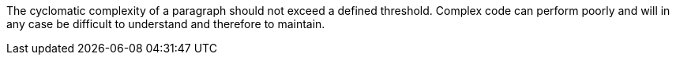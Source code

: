 The cyclomatic complexity of a paragraph should not exceed a defined threshold. Complex code can perform poorly and will in any case be difficult to understand and therefore to maintain.

